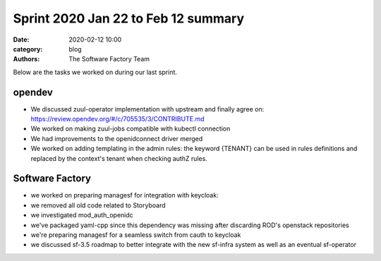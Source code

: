 Sprint 2020 Jan 22 to Feb 12 summary
####################################

:date: 2020-02-12 10:00
:category: blog
:authors: The Software Factory Team

Below are the tasks we worked on during our last sprint.

opendev
-------

* We discussed zuul-operator implementation with upstream and finally agree on: https://review.opendev.org/#/c/705535/3/CONTRIBUTE.md
* We worked on making zuul-jobs compatible with kubectl connection
* We had improvements to the openidconnect driver merged
* We worked on adding templating in the admin rules: the keyword {TENANT} can be used in rules definitions and replaced by the context's tenant when checking authZ rules.


Software Factory
----------------

* we worked on preparing managesf for integration with keycloak:
* we removed all old code related to Storyboard
* we investigated mod_auth_openidc
* we've packaged yaml-cpp since this dependency was missing after discarding ROD's openstack repositories
* we're preparing managesf for a seamless switch from cauth to keycloak
* we discussed sf-3.5 roadmap to better integrate with the new sf-infra system as well as an eventual sf-operator
